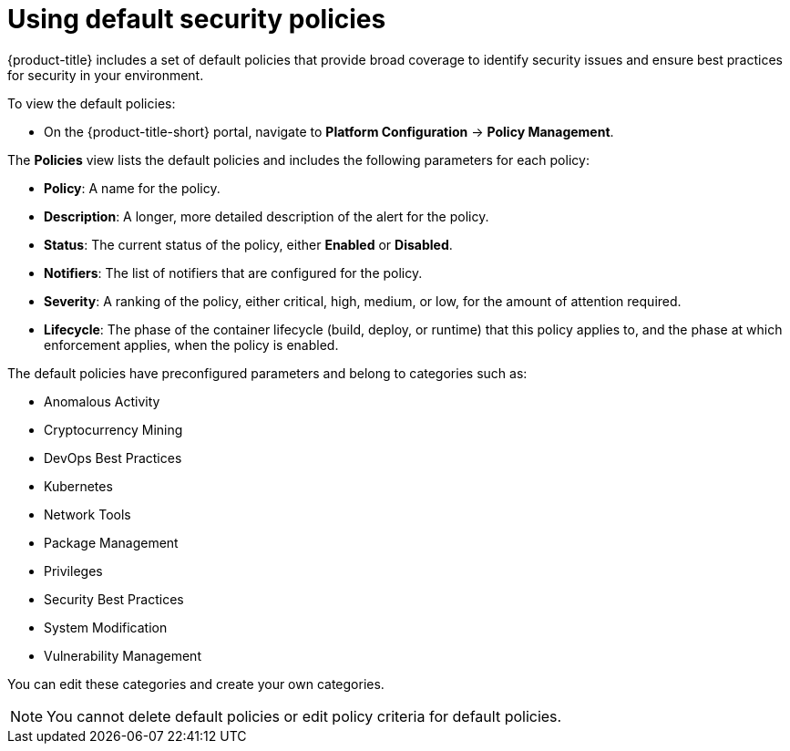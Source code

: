 // Module included in the following assemblies:
//
// * operating/manage-security-policies.adoc
:_mod-docs-content-type: CONCEPT
[id="use-default-security-policies_{context}"]
= Using default security policies

[role="_abstract"]
{product-title} includes a set of default policies that provide broad coverage to identify security issues and ensure best practices for security in your environment.

To view the default policies:

* On the {product-title-short} portal, navigate to *Platform Configuration* -> *Policy Management*.

The *Policies* view lists the default policies and includes the following parameters for each policy:

* *Policy*: A name for the policy.
* *Description*: A longer, more detailed description of the alert for the policy.
* *Status*: The current status of the policy, either *Enabled* or *Disabled*.
* *Notifiers*: The list of notifiers that are configured for the policy.
* *Severity*: A ranking of the policy, either critical, high, medium, or low, for the amount of attention required.
* *Lifecycle*: The phase of the container lifecycle (build, deploy, or runtime) that this policy applies to, and the phase at which enforcement applies, when the policy is enabled.

The default policies have preconfigured parameters and belong to categories such as:

* Anomalous Activity
* Cryptocurrency Mining
* DevOps Best Practices
* Kubernetes
* Network Tools
* Package Management
* Privileges
* Security Best Practices
* System Modification
* Vulnerability Management

You can edit these categories and create your own categories.
//Add link create your own categories

[NOTE]
====
You cannot delete default policies or edit policy criteria for default policies.
====
